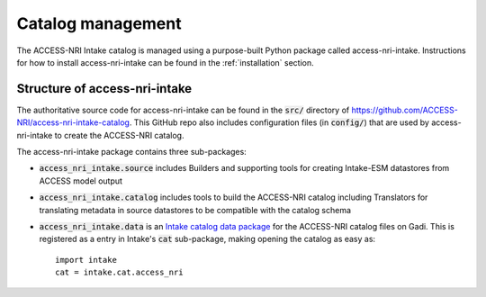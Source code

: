 .. _management:

Catalog management
==================

The ACCESS-NRI Intake catalog is managed using a purpose-built Python package called access-nri-intake. 
Instructions for how to install access-nri-intake can be found in the :ref:`installation` section.

Structure of access-nri-intake
^^^^^^^^^^^^^^^^^^^^^^^^^^^^^^

The authoritative source code for access-nri-intake can be found in the :code:`src/` directory of 
https://github.com/ACCESS-NRI/access-nri-intake-catalog. This GitHub repo also includes configuration files 
(in :code:`config/`) that are used by access-nri-intake to create the ACCESS-NRI catalog.

The access-nri-intake package contains three sub-packages:

* :code:`access_nri_intake.source` includes Builders and supporting tools for creating Intake-ESM datastores 
  from ACCESS model output
* :code:`access_nri_intake.catalog` includes tools to build the ACCESS-NRI catalog including Translators for 
  translating metadata in source datastores to be compatible with the catalog schema
* :code:`access_nri_intake.data` is an `Intake catalog data package 
  <https://intake.readthedocs.io/en/latest/data-packages.html>`_ for the ACCESS-NRI catalog files on Gadi. This 
  is registered as a entry in Intake's :code:`cat` sub-package, making opening the catalog as easy as::

    import intake
    cat = intake.cat.access_nri

